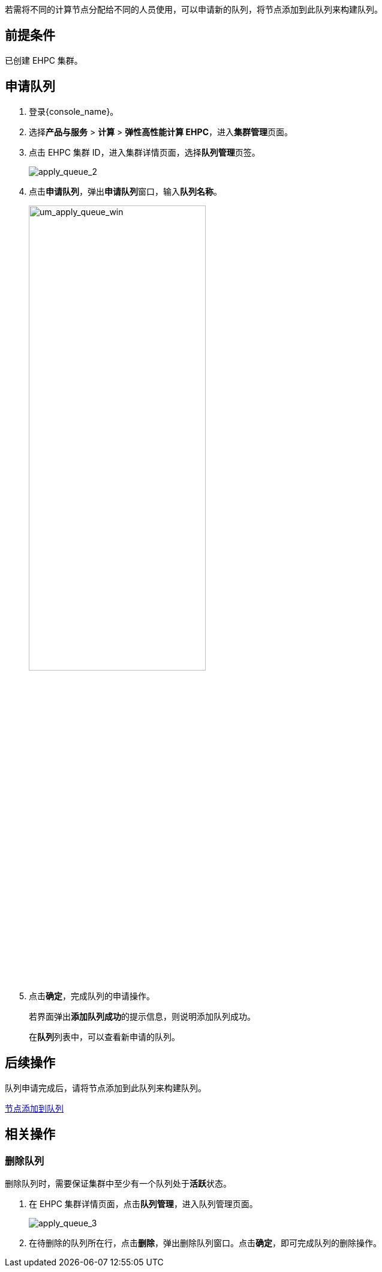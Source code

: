 // 申请队列

若需将不同的计算节点分配给不同的人员使用，可以申请新的队列，将节点添加到此队列来构建队列。

== 前提条件

已创建 EHPC 集群。

== 申请队列

. 登录{console_name}。
. 选择**产品与服务** > *计算* > *弹性高性能计算 EHPC*，进入**集群管理**页面。
. 点击 EHPC 集群 ID，进入集群详情页面，选择**队列管理**页签。
+
image::/images/cloud_service/compute/hpc/apply_queue_2.png[apply_queue_2]

. 点击**申请队列**，弹出**申请队列**窗口，输入**队列名称**。
+
image::/images/cloud_service/compute/hpc/um_apply_queue_win.png[um_apply_queue_win,60%]

. 点击**确定**，完成队列的申请操作。
+
若界面弹出**添加队列成功**的提示信息，则说明添加队列成功。
+
在**队列**列表中，可以查看新申请的队列。

== 后续操作

队列申请完成后，请将节点添加到此队列来构建队列。

link:../../queue/add_to_queue[节点添加到队列]

== 相关操作

=== 删除队列

删除队列时，需要保证集群中至少有一个队列处于**活跃**状态。

. 在 EHPC 集群详情页面，点击**队列管理**，进入队列管理页面。
+
image::/images/cloud_service/compute/hpc/apply_queue_3.png[apply_queue_3]

. 在待删除的队列所在行，点击**删除**，弹出删除队列窗口。点击**确定**，即可完成队列的删除操作。
